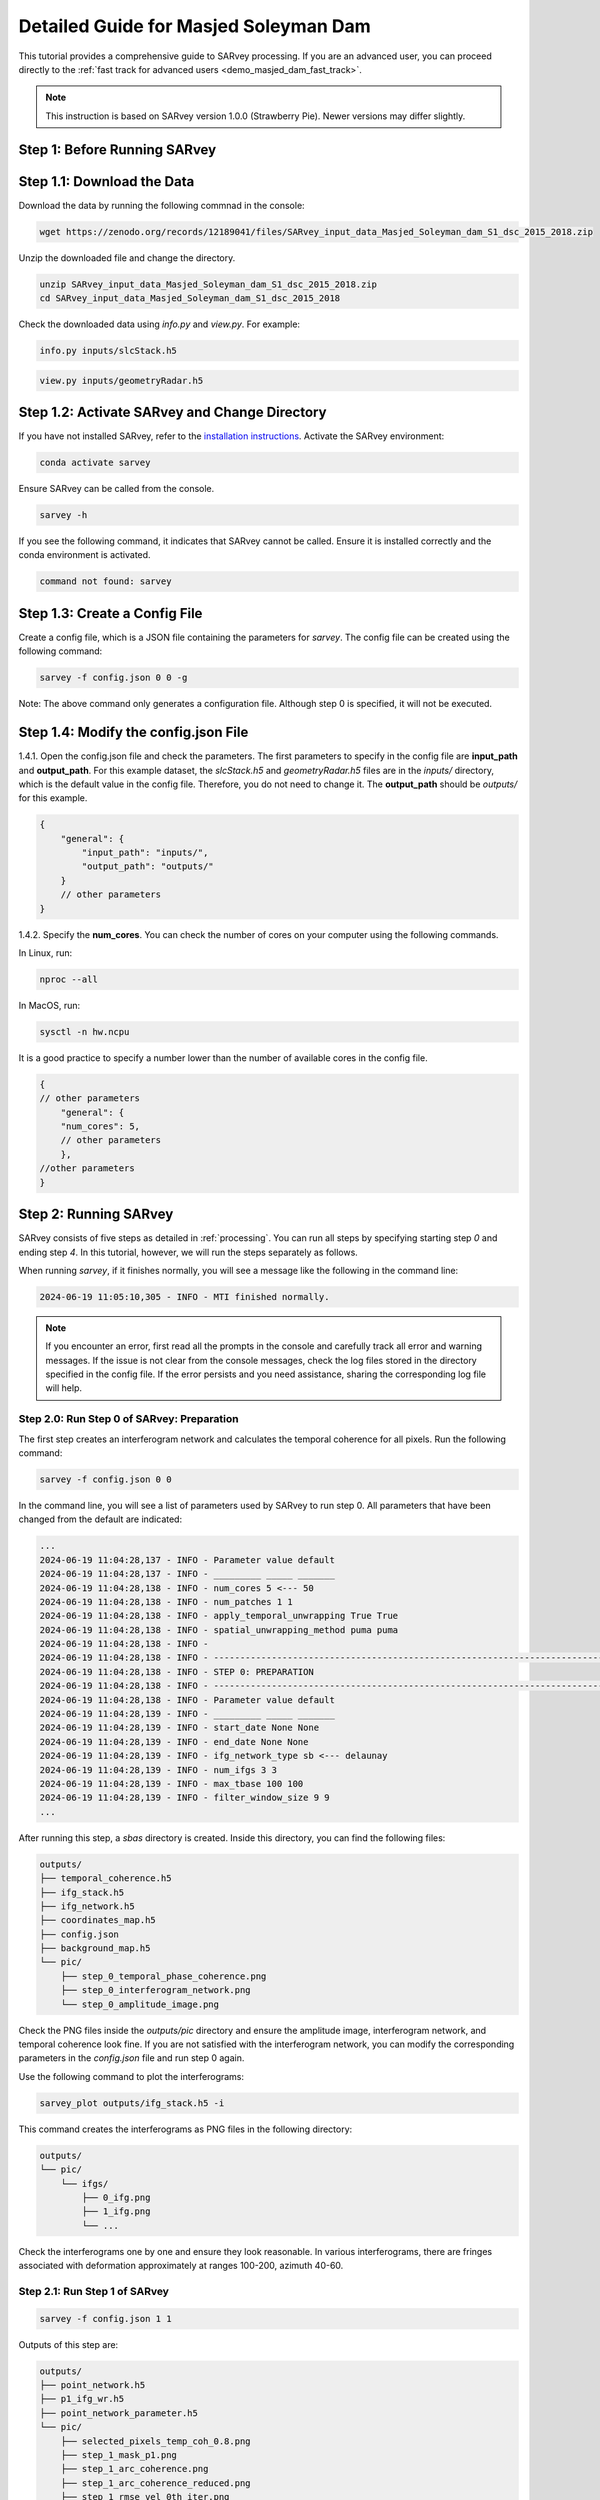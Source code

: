 .. _demo_masjed_dam_detailed_guide:

Detailed Guide for Masjed Soleyman Dam
^^^^^^^^^^^^^^^^^^^^^^^^^^^^^^^^^^^^^^

This tutorial provides a comprehensive guide to SARvey processing. If you are an advanced user, you can proceed directly to the :ref:`fast track for advanced users <demo_masjed_dam_fast_track>`.

.. note::

    This instruction is based on SARvey version 1.0.0 (Strawberry Pie). Newer versions may differ slightly.

Step 1: Before Running SARvey
"""""""""""""""""""""""""""""

Step 1.1: Download the Data
"""""""""""""""""""""""""""

Download the data by running the following commnad in the console:

.. code-block:: bash

    wget https://zenodo.org/records/12189041/files/SARvey_input_data_Masjed_Soleyman_dam_S1_dsc_2015_2018.zip


Unzip the downloaded file and change the directory.

.. code-block:: bash

    unzip SARvey_input_data_Masjed_Soleyman_dam_S1_dsc_2015_2018.zip
    cd SARvey_input_data_Masjed_Soleyman_dam_S1_dsc_2015_2018


Check the downloaded data using `info.py` and `view.py`. For example:

.. code-block:: bash

    info.py inputs/slcStack.h5

.. code-block:: bash

    view.py inputs/geometryRadar.h5


Step 1.2: Activate SARvey and Change Directory
"""""""""""""""""""""""""""""""""""""""""""""""

If you have not installed SARvey, refer to the `installation instructions <installation.html>`_. Activate the SARvey environment:

.. code-block:: bash

    conda activate sarvey

Ensure SARvey can be called from the console.

.. code-block:: bash

    sarvey -h

If you see the following command, it indicates that SARvey cannot be called. Ensure it is installed correctly and the conda environment is activated.

.. code-block:: none

    command not found: sarvey

Step 1.3: Create a Config File
""""""""""""""""""""""""""""""

Create a config file, which is a JSON file containing the parameters for `sarvey`. The config file can be created using the following command:

.. code-block:: bash

    sarvey -f config.json 0 0 -g

Note: The above command only generates a configuration file. Although step 0 is specified, it will not be executed.

Step 1.4: Modify the config.json File
"""""""""""""""""""""""""""""""""""""

1.4.1. Open the config.json file and check the parameters. The first parameters to specify in the config file are **input_path** and **output_path**. For this example dataset, the `slcStack.h5` and `geometryRadar.h5` files are in the `inputs/` directory, which is the default value in the config file. Therefore, you do not need to change it. The **output_path** should be `outputs/` for this example.

.. code-block:: json

    {
        "general": {
            "input_path": "inputs/",
            "output_path": "outputs/"
        }
        // other parameters
    }

1.4.2. Specify the **num_cores**. You can check the number of cores on your computer using the following commands.

In Linux, run:

.. code-block:: bash

    nproc --all

In MacOS, run:

.. code-block:: bash

    sysctl -n hw.ncpu

It is a good practice to specify a number lower than the number of available cores in the config file.

.. code-block:: json

    {
    // other parameters
        "general": {
        "num_cores": 5,
        // other parameters
        },
    //other parameters
    }



Step 2: Running SARvey
""""""""""""""""""""""

SARvey consists of five steps as detailed in :ref:`processing`. You can run all steps by specifying starting step `0` and ending step `4`. In this tutorial, however, we will run the steps separately as follows.

When running `sarvey`, if it finishes normally, you will see a message like the following in the command line:

.. code-block:: none

    2024-06-19 11:05:10,305 - INFO - MTI finished normally.

.. note::
    If you encounter an error, first read all the prompts in the console and carefully track all error and warning messages. If the issue is not clear from the console messages, check the log files stored in the directory specified in the config file. If the error persists and you need assistance, sharing the corresponding log file will help.


Step 2.0: Run Step 0 of SARvey: Preparation
'''''''''''''''''''''''''''''''''''''''''''

The first step creates an interferogram network and calculates the temporal coherence for all pixels. Run the following command:

.. code-block:: bash

    sarvey -f config.json 0 0

In the command line, you will see a list of parameters used by SARvey to run step 0. All parameters that have been changed from the default are indicated:

.. code-block:: none

    ...
    2024-06-19 11:04:28,137 - INFO - Parameter value default
    2024-06-19 11:04:28,137 - INFO - _________ _____ _______
    2024-06-19 11:04:28,138 - INFO - num_cores 5 <--- 50
    2024-06-19 11:04:28,138 - INFO - num_patches 1 1
    2024-06-19 11:04:28,138 - INFO - apply_temporal_unwrapping True True
    2024-06-19 11:04:28,138 - INFO - spatial_unwrapping_method puma puma
    2024-06-19 11:04:28,138 - INFO -
    2024-06-19 11:04:28,138 - INFO - ---------------------------------------------------------------------------------
    2024-06-19 11:04:28,138 - INFO - STEP 0: PREPARATION
    2024-06-19 11:04:28,138 - INFO - ---------------------------------------------------------------------------------
    2024-06-19 11:04:28,138 - INFO - Parameter value default
    2024-06-19 11:04:28,139 - INFO - _________ _____ _______
    2024-06-19 11:04:28,139 - INFO - start_date None None
    2024-06-19 11:04:28,139 - INFO - end_date None None
    2024-06-19 11:04:28,139 - INFO - ifg_network_type sb <--- delaunay
    2024-06-19 11:04:28,139 - INFO - num_ifgs 3 3
    2024-06-19 11:04:28,139 - INFO - max_tbase 100 100
    2024-06-19 11:04:28,139 - INFO - filter_window_size 9 9
    ...

After running this step, a `sbas` directory is created. Inside this directory, you can find the following files:

.. code-block:: none

    outputs/
    ├── temporal_coherence.h5
    ├── ifg_stack.h5
    ├── ifg_network.h5
    ├── coordinates_map.h5
    ├── config.json
    ├── background_map.h5
    └── pic/
        ├── step_0_temporal_phase_coherence.png
        ├── step_0_interferogram_network.png
        └── step_0_amplitude_image.png


Check the PNG files inside the `outputs/pic` directory and ensure the amplitude image, interferogram network, and temporal coherence look fine. If you are not satisfied with the interferogram network, you can modify the corresponding parameters in the `config.json` file and run step 0 again.

Use the following command to plot the interferograms:

.. code-block:: bash

    sarvey_plot outputs/ifg_stack.h5 -i

This command creates the interferograms as PNG files in the following directory:

.. code-block:: none

    outputs/
    └── pic/
        └── ifgs/
            ├── 0_ifg.png
            ├── 1_ifg.png
            └── ...

Check the interferograms one by one and ensure they look reasonable. In various interferograms, there are fringes associated with deformation approximately at ranges 100-200, azimuth 40-60.


Step 2.1: Run Step 1 of SARvey
''''''''''''''''''''''''''''''

.. code-block:: bash

    sarvey -f config.json 1 1

Outputs of this step are:

.. code-block:: none

    outputs/
    ├── point_network.h5
    ├── p1_ifg_wr.h5
    ├── point_network_parameter.h5
    └── pic/
        ├── selected_pixels_temp_coh_0.8.png
        ├── step_1_mask_p1.png
        ├── step_1_arc_coherence.png
        ├── step_1_arc_coherence_reduced.png
        ├── step_1_rmse_vel_0th_iter.png
        └── step_1_rmse_dem_error_0th_iter.png


Step 2.2: Run Step 2 of SARvey
''''''''''''''''''''''''''''''

.. code-block:: bash

    sarvey -f config.json 2 2


Outputs of this step are:

.. code-block:: none

    outputs/
    ├── p1_ifg_unw.h5
    ├── p1_ts.h5
    └── pic/
        ├── step_2_estimation_dem_error.png
        └── step_2_estimation_velocity.png

Step 2.3: Run Step 3 of SARvey
''''''''''''''''''''''''''''''

.. code-block:: bash

    sarvey -f config.json 3 3


Outputs of this step are:

.. code-block:: none

    outputs/
    ├── p2_coh80_ifg_wr.h5
    ├── p2_coh80_aps.h5
    ├── p1_aps.h5
    ├── p1_ts_filt.h5
    └── pic/
        ├── step_3_temporal_autocorrelation.png
        ├── step_3_stable_points.png
        ├── selected_pixels_temp_coh_0.8.png
        └── step_3_mask_p2_coh80.png


Step 2.4: Run Step 4 of SARvey
''''''''''''''''''''''''''''''

.. code-block:: bash

    sarvey -f config.json 4 4

.. outputs directory structure to be added


The results of step 4 of SARvey, including the time series, are stored in the `p2_coh80_ts.h5` file. The file is named based on the `coherence_p2` parameter in the config.json file.


Step 3: Plot Time Series Results
""""""""""""""""""""""""""""""""

Check the instruction on how to use the `sarvey_plot`.

.. code-block:: bash

    sarvey_plot -h


Plot the time series using the following command. Flag `-t` indicates that you want to plot the time series.

.. code-block:: bash

    sarvey_plot outputs/p2_coh80_ts.h5 -t


You can visualize velocity and DEM error estimation of second-order points. You can also visualize amplitude, DEM, or temporal coherence as the background. Right-click on any point to see its time series. As you will see in the plot, the density of measurement points on the dam is relatively low. In the next section, you will learn how to modify the config file to increase the density of points.


Step 4: Modify Config File and Rerun SARvey
"""""""""""""""""""""""""""""""""""""""""""

Modify the config.json file and change **coherence_p2** from 0.8 to 0.7.

Run steps 3 and 4 using the following command:

.. code-block:: bash

    sarvey -f config.json 3 4


A new file `p2_coh70_ts.h5` is created. You can now visualize this file that has a higher point density.

.. code-block:: bash

    sarvey_plot outputs/p2_coh70_ts.h5 -t


.. note::
    Be cautious that reducing the value of **coherence_p2** too much may include noisy points of low quality in the analysis, potentially leading to poor final results.

    You should carefully read the :ref:`processing` documentation to understand the meaning of each parameter and carefully choose reasonable values. You should also check the details of all parameters using the -p flag in `sarvey` and decide how to tune them.

.. code-block:: bash

    sarvey -f config.json 0 0 -p


Step 5: Export to GIS Format
""""""""""""""""""""""""""""

Export the data to Shapefiles using the following command:

.. code-block:: bash

    sarvey_export outputs/p2_coh70_ts.h5 -o outputs/shp/p2_coh70_ts.shp

You can open the exported data in any GIS software. If you use QGIS, you can use the `PS Time Series Viewer <https://plugins.qgis.org/plugins/pstimeseries/>`_ plugin to draw the time series.


Step 6: Validate Your Results
"""""""""""""""""""""""""""""

You can download a copy of the final SARvey products from `this link <https://doi.org/10.5281/zenodo.12189041>`_. Use these files to compare your results and ensure everything worked correctly.

